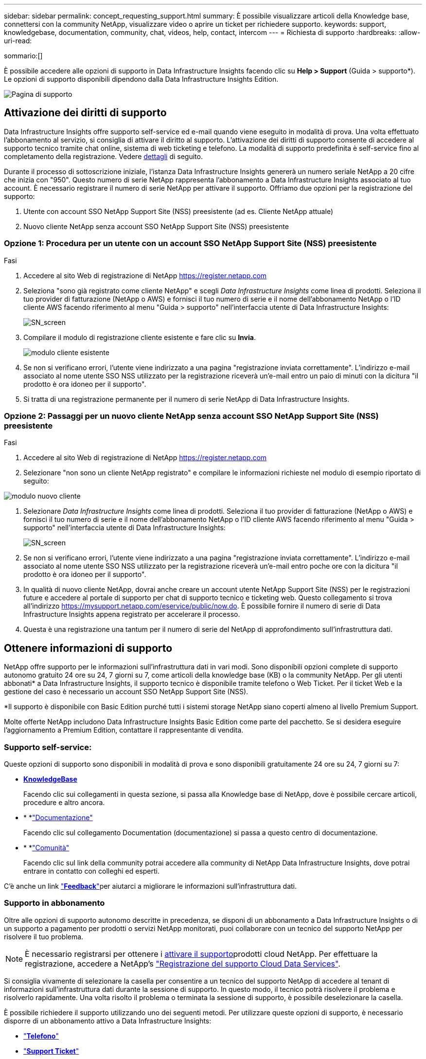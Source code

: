 ---
sidebar: sidebar 
permalink: concept_requesting_support.html 
summary: È possibile visualizzare articoli della Knowledge base, connettersi con la community NetApp, visualizzare video o aprire un ticket per richiedere supporto. 
keywords: support, knowledgebase, documentation, community, chat, videos, help, contact, intercom 
---
= Richiesta di supporto
:hardbreaks:
:allow-uri-read: 


[role="lead"]
sommario:[]

È possibile accedere alle opzioni di supporto in Data Infrastructure Insights facendo clic su *Help > Support* (Guida > supporto*). Le opzioni di supporto disponibili dipendono dalla Data Infrastructure Insights Edition.

image:SupportPageWithLearningCenter.png["Pagina di supporto"]



== Attivazione dei diritti di supporto

Data Infrastructure Insights offre supporto self-service ed e-mail quando viene eseguito in modalità di prova. Una volta effettuato l'abbonamento al servizio, si consiglia di attivare il diritto al supporto. L'attivazione dei diritti di supporto consente di accedere al supporto tecnico tramite chat online, sistema di web ticketing e telefono. La modalità di supporto predefinita è self-service fino al completamento della registrazione. Vedere <<obtaining-support-information,dettagli>> di seguito.

Durante il processo di sottoscrizione iniziale, l'istanza Data Infrastructure Insights genererà un numero seriale NetApp a 20 cifre che inizia con "950". Questo numero di serie NetApp rappresenta l'abbonamento a Data Infrastructure Insights associato al tuo account. È necessario registrare il numero di serie NetApp per attivare il supporto. Offriamo due opzioni per la registrazione del supporto:

. Utente con account SSO NetApp Support Site (NSS) preesistente (ad es. Cliente NetApp attuale)
. Nuovo cliente NetApp senza account SSO NetApp Support Site (NSS) preesistente




=== Opzione 1: Procedura per un utente con un account SSO NetApp Support Site (NSS) preesistente

.Fasi
. Accedere al sito Web di registrazione di NetApp https://register.netapp.com[]
. Seleziona "sono già registrato come cliente NetApp" e scegli _Data Infrastructure Insights_ come linea di prodotti. Seleziona il tuo provider di fatturazione (NetApp o AWS) e fornisci il tuo numero di serie e il nome dell'abbonamento NetApp o l'ID cliente AWS facendo riferimento al menu "Guida > supporto" nell'interfaccia utente di Data Infrastructure Insights:
+
image:SupportPage_SN_Section-NA.png["SN_screen"]

. Compilare il modulo di registrazione cliente esistente e fare clic su *Invia*.
+
image:ExistingCustomerRegExample.png["modulo cliente esistente"]

. Se non si verificano errori, l'utente viene indirizzato a una pagina "registrazione inviata correttamente". L'indirizzo e-mail associato al nome utente SSO NSS utilizzato per la registrazione riceverà un'e-mail entro un paio di minuti con la dicitura "il prodotto è ora idoneo per il supporto".
. Si tratta di una registrazione permanente per il numero di serie NetApp di Data Infrastructure Insights.




=== Opzione 2: Passaggi per un nuovo cliente NetApp senza account SSO NetApp Support Site (NSS) preesistente

.Fasi
. Accedere al sito Web di registrazione di NetApp https://register.netapp.com[]
. Selezionare "non sono un cliente NetApp registrato" e compilare le informazioni richieste nel modulo di esempio riportato di seguito:


image:NewCustomerRegExample.png["modulo nuovo cliente"]

. Selezionare _Data Infrastructure Insights_ come linea di prodotti. Seleziona il tuo provider di fatturazione (NetApp o AWS) e fornisci il tuo numero di serie e il nome dell'abbonamento NetApp o l'ID cliente AWS facendo riferimento al menu "Guida > supporto" nell'interfaccia utente di Data Infrastructure Insights:
+
image:SupportPage_SN_Section-NA.png["SN_screen"]

. Se non si verificano errori, l'utente viene indirizzato a una pagina "registrazione inviata correttamente". L'indirizzo e-mail associato al nome utente SSO NSS utilizzato per la registrazione riceverà un'e-mail entro poche ore con la dicitura "il prodotto è ora idoneo per il supporto".
. In qualità di nuovo cliente NetApp, dovrai anche creare un account utente NetApp Support Site (NSS) per le registrazioni future e accedere al portale di supporto per chat di supporto tecnico e ticketing web. Questo collegamento si trova all'indirizzo https://mysupport.netapp.com/eservice/public/now.do[]. È possibile fornire il numero di serie di Data Infrastructure Insights appena registrato per accelerare il processo.
. Questa è una registrazione una tantum per il numero di serie del NetApp di approfondimento sull'infrastruttura dati.




== Ottenere informazioni di supporto

NetApp offre supporto per le informazioni sull'infrastruttura dati in vari modi. Sono disponibili opzioni complete di supporto autonomo gratuito 24 ore su 24, 7 giorni su 7, come articoli della knowledge base (KB) o la community NetApp. Per gli utenti abbonati* a Data Infrastructure Insights, il supporto tecnico è disponibile tramite telefono o Web Ticket. Per il ticket Web e la gestione del caso è necessario un account SSO NetApp Support Site (NSS).

*Il supporto è disponibile con Basic Edition purché tutti i sistemi storage NetApp siano coperti almeno al livello Premium Support.

Molte offerte NetApp includono Data Infrastructure Insights Basic Edition come parte del pacchetto. Se si desidera eseguire l'aggiornamento a Premium Edition, contattare il rappresentante di vendita.



=== Supporto self-service:

Queste opzioni di supporto sono disponibili in modalità di prova e sono disponibili gratuitamente 24 ore su 24, 7 giorni su 7:

* *https://kb.netapp.com/Cloud/BlueXP/DII[KnowledgeBase]*
+
Facendo clic sui collegamenti in questa sezione, si passa alla Knowledge base di NetApp, dove è possibile cercare articoli, procedure e altro ancora.

* * *link:https://docs.netapp.com/us-en/cloudinsights/["Documentazione"]
+
Facendo clic sul collegamento Documentation (documentazione) si passa a questo centro di documentazione.

* * *link:https://community.netapp.com/t5/Cloud-Insights/bd-p/CloudInsights["Comunità"]
+
Facendo clic sul link della community potrai accedere alla community di NetApp Data Infrastructure Insights, dove potrai entrare in contatto con colleghi ed esperti.



C'è anche un link link:mailto:ng-cloudinsights-customerfeedback@netapp.com["*Feedback*"]per aiutarci a migliorare le informazioni sull'infrastruttura dati.



=== Supporto in abbonamento

Oltre alle opzioni di supporto autonomo descritte in precedenza, se disponi di un abbonamento a Data Infrastructure Insights o di un supporto a pagamento per prodotti o servizi NetApp monitorati, puoi collaborare con un tecnico del supporto NetApp per risolvere il tuo problema.


NOTE: È necessario registrarsi per ottenere i <<activating-support-entitlement,attivare il supporto>>prodotti cloud NetApp. Per effettuare la registrazione, accedere a NetApp's link:https://register.netapp.com["Registrazione del supporto Cloud Data Services"].

Si consiglia vivamente di selezionare la casella per consentire a un tecnico del supporto NetApp di accedere al tenant di informazioni sull'infrastruttura dati durante la sessione di supporto. In questo modo, il tecnico potrà risolvere il problema e risolverlo rapidamente. Una volta risolto il problema o terminata la sessione di supporto, è possibile deselezionare la casella.

È possibile richiedere il supporto utilizzando uno dei seguenti metodi. Per utilizzare queste opzioni di supporto, è necessario disporre di un abbonamento attivo a Data Infrastructure Insights:

* link:https://www.netapp.com/us/contact-us/support.aspx["*Telefono*"]
* link:https://mysupport.netapp.com/portal?_nfpb=true&_st=initialPage=true&_pageLabel=submitcase["*Support Ticket*"]
* *Chat* - sarai in contatto con il personale di supporto di NetApp per ricevere assistenza (solo nei giorni feriali). La chat è disponibile nell'opzione di menu *Aiuto > Chat in tempo reale* nella parte superiore destra di qualsiasi schermata di approfondimento sull'infrastruttura dati.


È inoltre possibile richiedere supporto alle vendite facendo clic sul link:https://bluexp.netapp.com/contact-cds["*Contattare il reparto vendite*"] collegamento.

Il numero seriale di Data Infrastructure Insights è visibile all'interno del servizio dal menu *Guida > supporto*. Se si riscontrano problemi di accesso al servizio e si è registrato un numero di serie con NetApp in precedenza, è possibile visualizzare l'elenco dei numeri di serie di Data Infrastructure Insights dal sito di supporto NetApp nel modo seguente:

* Accedere a mysupport.netapp.com
* Dalla scheda del menu prodotti > prodotti personali, utilizzare la famiglia di prodotti "SaaS Data Infrastructure Insights" per individuare tutti i numeri di serie registrati:


image:Support_View_SN.png["Visualizza SN. Supporto"]



== Data Infrastructure Insights Data Collector Support Matrix

È possibile visualizzare o scaricare informazioni e dettagli sui Data Collector supportati in link:reference_data_collector_support_matrix.html["*Data Infrastructure Insights Data Collector Support Matrix*, role="external""].



=== Centro di apprendimento

Indipendentemente dall'abbonamento, *Guida > supporto* consente di accedere a diverse offerte di corsi dell'Università di NetApp per ottenere il massimo dalle informazioni sull'infrastruttura dati. Dai un'occhiata!
